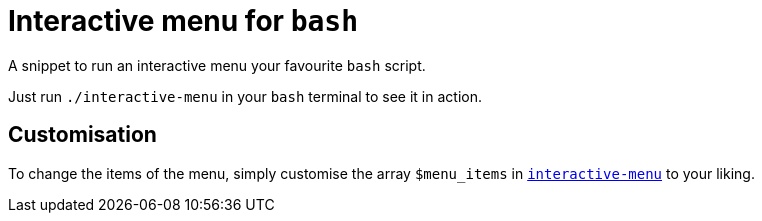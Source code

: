 = Interactive menu for `bash`

A snippet to run an interactive menu your favourite `bash` script.

Just run `./interactive-menu` in your `bash` terminal to see it in action.

== Customisation

To change the items of the menu, simply customise the array `$menu_items` in link:./interactive-menu[`interactive-menu`] to your liking.